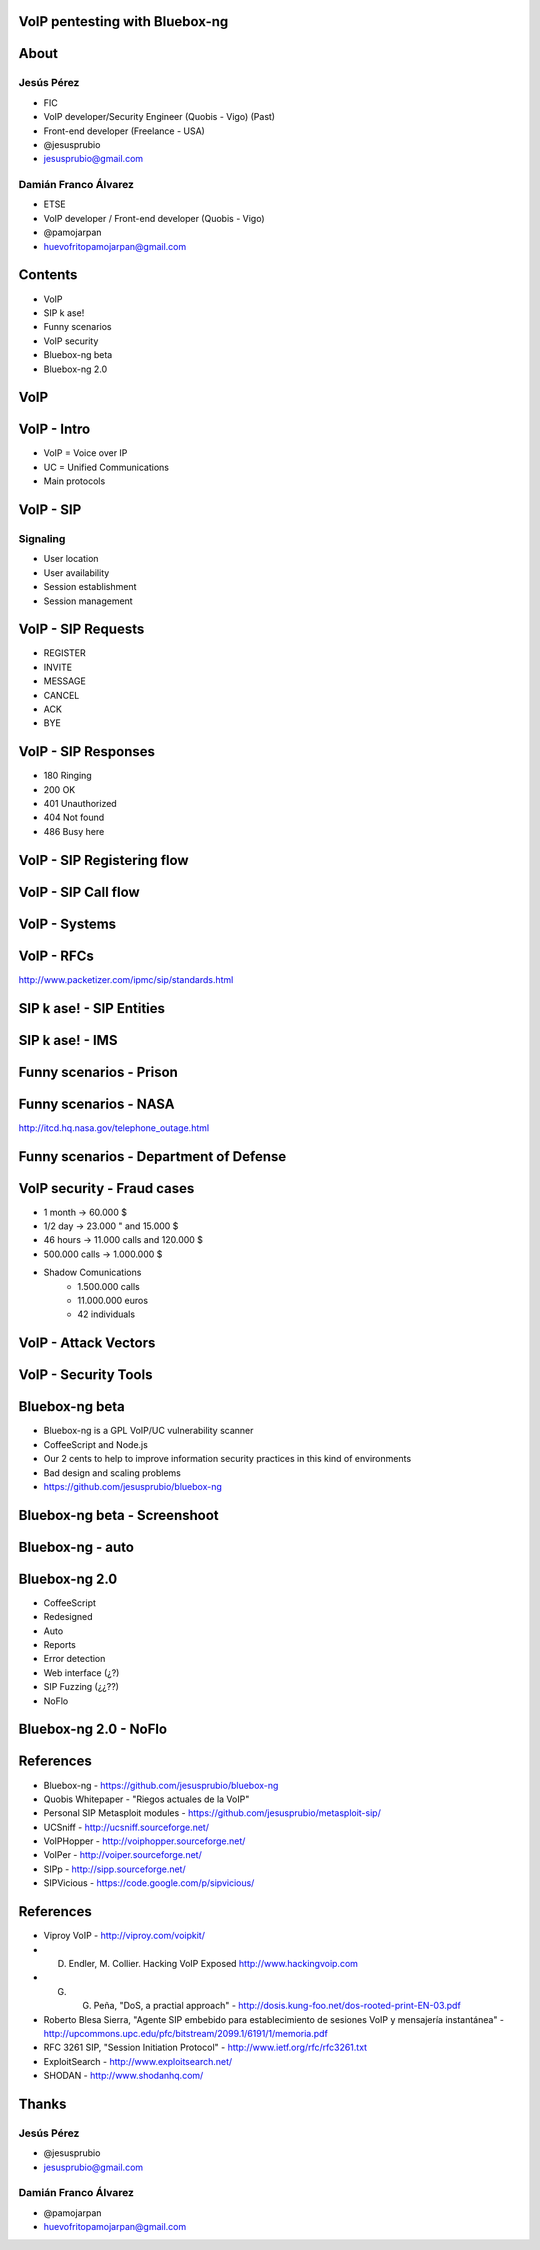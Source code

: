 .. Remove style for logo.

.. raw:: html

	<style>
		img:first-of-type {
			border: 0 !important;
			box-shadow: none !important;
			background-color: rgba(0,0,0,0.0) !important;
		}
		h1
		{
			font-size: 166% !important;
		}
		h2
		{
			margin-top: 64px !important;
			font-size: 120% !important;
		}

	</style>


VoIP pentesting with Bluebox-ng
-------------------------------

.. image:: img/logo.svg

.. image:: img/gsick.png


About
-----

Jesús Pérez
***********

+ FIC 

+ VoIP developer/Security Engineer (Quobis - Vigo) (Past)

+ Front-end developer (Freelance - USA)
 
+ @jesusprubio

+ jesusprubio@gmail.com

Damián Franco Álvarez
*********************

+ ETSE

+ VoIP developer / Front-end developer (Quobis - Vigo)

+ @pamojarpan

+ huevofritopamojarpan@gmail.com


Contents
--------

- VoIP

- SIP k ase!

- Funny scenarios

- VoIP security

- Bluebox-ng beta

- Bluebox-ng 2.0


VoIP
----



VoIP - Intro
------------

- VoIP = Voice over IP

- UC = Unified Communications

- Main protocols

.. image:: img/architecture.png
	


VoIP - SIP
----------

Signaling
*********

+ User location

+ User availability

+ Session establishment

+ Session management


VoIP - SIP Requests
-------------------

+ REGISTER

+ INVITE

+ MESSAGE

+ CANCEL

+ ACK

+ BYE



VoIP - SIP Responses
--------------------

- 180 Ringing

- 200 OK

- 401 Unauthorized

- 404 Not found

- 486 Busy here


VoIP - SIP Registering flow
---------------------------

.. image:: img/registering.png

VoIP - SIP Call flow
--------------------

.. image:: img/calling.png


VoIP - Systems
--------------

.. image:: img/systems_.png


VoIP - RFCs
-----------

.. image:: img/rfcs.png

http://www.packetizer.com/ipmc/sip/standards.html

SIP k ase! - SIP Entities
-------------------------

.. image:: img/nodes.png


SIP k ase! - IMS
----------------

.. figure:: img/sheldon_.png
	
Funny scenarios - Prison
------------------------


.. raw:: html

	<object width="420" height="315"><param name="movie" value="http://www.youtube.com/v/ar2Oq2ENsrU?hl=es_ES&amp;version=3&amp;rel=0"></param><param name="allowFullScreen" value="true"></param><param name="allowscriptaccess" value="always"></param><embed src="http://www.youtube.com/v/ar2Oq2ENsrU?hl=es_ES&amp;version=3&amp;rel=0" type="application/x-shockwave-flash" width="420" height="315" allowscriptaccess="always" allowfullscreen="true"></embed></object>



Funny scenarios - NASA
----------------------

.. raw:: html

	<object width="420" height="315"><param name="movie" value="http://www.youtube.com/v/N0uYM8L32J4?version=3&amp;hl=es_ES&amp;rel=0"></param><param name="allowFullScreen" value="true"></param><param name="allowscriptaccess" value="always"></param><embed src="http://www.youtube.com/v/N0uYM8L32J4?version=3&amp;hl=es_ES&amp;rel=0" type="application/x-shockwave-flash" width="420" height="315" allowscriptaccess="always" allowfullscreen="true"></embed></object>

http://itcd.hq.nasa.gov/telephone_outage.html


Funny scenarios - Department of Defense
---------------------------------------

.. image:: img/defense.png

VoIP security - Fraud cases
---------------------------

- 1 month -> 60.000 $
- 1/2 day -> 23.000 " and 15.000 $
- 46 hours -> 11.000 calls and 120.000 $
- 500.000 calls -> 1.000.000 $
- Shadow Comunications
	+ 1.500.000 calls
	+ 11.000.000 euros
	+ 42 individuals


VoIP - Attack Vectors
---------------------


.. image:: img/vectors.png


VoIP - Security Tools
---------------------

.. image:: img/tools.png


Bluebox-ng beta
---------------

- Bluebox-ng is a GPL VoIP/UC vulnerability scanner

- CoffeeScript and Node.js

- Our 2 cents to help to improve information security practices in this kind of environments

- Bad design and scaling problems

- https://github.com/jesusprubio/bluebox-ng

Bluebox-ng beta - Screenshoot
-----------------------------

.. image:: img/screenshoot.png

Bluebox-ng - auto
-----------------

.. raw:: html

	<video controls="true" src="video/auto.ogv">
	</video>



Bluebox-ng 2.0
--------------

- CoffeeScript

- Redesigned

- Auto

- Reports

- Error detection

- Web interface (¿?)

- SIP Fuzzing (¿¿??)

- NoFlo


Bluebox-ng 2.0 - NoFlo
----------------------

.. image:: img/noflo.png



References
----------

- Bluebox-ng - https://github.com/jesusprubio/bluebox-ng
- Quobis Whitepaper - "Riegos actuales de la VoIP"
- Personal SIP Metasploit modules - https://github.com/jesusprubio/metasploit-sip/
- UCSniff - http://ucsniff.sourceforge.net/
- VoIPHopper - http://voiphopper.sourceforge.net/
- VoIPer - http://voiper.sourceforge.net/
- SIPp - http://sipp.sourceforge.net/
- SIPVicious - https://code.google.com/p/sipvicious/

References
----------

- Viproy VoIP - http://viproy.com/voipkit/
- D. Endler, M. Collier. Hacking VoIP Exposed http://www.hackingvoip.com
- G. G. Peña, "DoS, a practial approach" -  http://dosis.kung-foo.net/dos-rooted-print-EN-03.pdf
- Roberto Blesa Sierra, "Agente SIP embebido para establecimiento de sesiones VoIP y mensajería instantánea" - http://upcommons.upc.edu/pfc/bitstream/2099.1/6191/1/memoria.pdf
- RFC 3261 SIP, "Session Initiation Protocol" - http://www.ietf.org/rfc/rfc3261.txt
- ExploitSearch - http://www.exploitsearch.net/
- SHODAN - http://www.shodanhq.com/


Thanks
------
Jesús Pérez
***********

+ @jesusprubio

+ jesusprubio@gmail.com

Damián Franco Álvarez
*********************

+ @pamojarpan

+ huevofritopamojarpan@gmail.com
